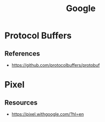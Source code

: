 :PROPERTIES:
:ID:       7e075b5d-67ab-495b-a167-07cf5af0d2f0
:END:
#+title: Google

* Protocol Buffers


** References
+ https://github.com/protocolbuffers/protobuf
* Pixel
:PROPERTIES:
:ID:       DA755496-D150-427F-9D7D-D9E59F8A7538
:END:
** Resources
+ https://pixel.withgoogle.com/?hl=en
